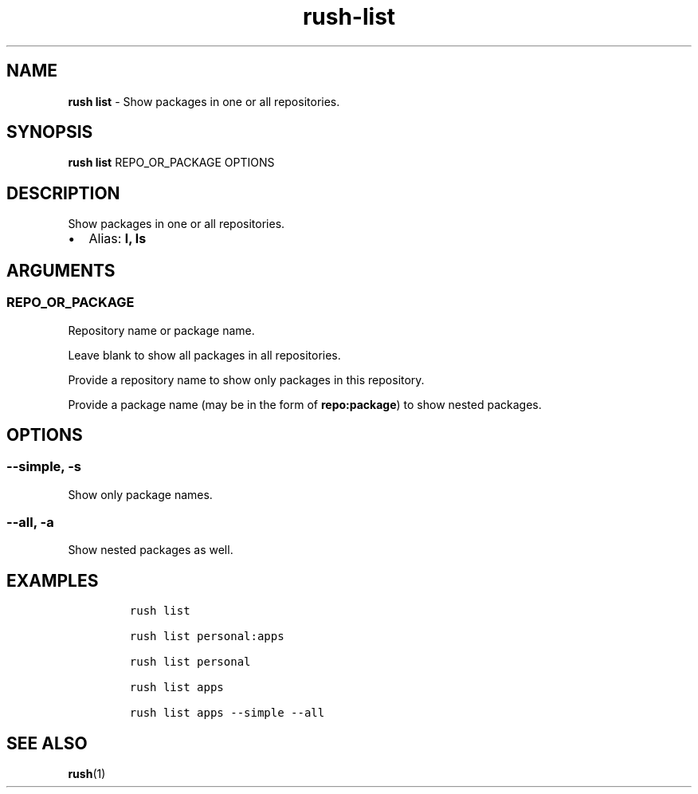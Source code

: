 .\" Automatically generated by Pandoc 3.1.6
.\"
.\" Define V font for inline verbatim, using C font in formats
.\" that render this, and otherwise B font.
.ie "\f[CB]x\f[]"x" \{\
. ftr V B
. ftr VI BI
. ftr VB B
. ftr VBI BI
.\}
.el \{\
. ftr V CR
. ftr VI CI
. ftr VB CB
. ftr VBI CBI
.\}
.TH "rush-list" "1" "November 2023" "" "Show packages in one or all repositories."
.hy
.SH NAME
.PP
\f[B]rush list\f[R] - Show packages in one or all repositories.
.SH SYNOPSIS
.PP
\f[B]rush list\f[R] REPO_OR_PACKAGE OPTIONS
.SH DESCRIPTION
.PP
Show packages in one or all repositories.
.IP \[bu] 2
Alias: \f[B]l, ls\f[R]
.SH ARGUMENTS
.SS REPO_OR_PACKAGE
.PP
Repository name or package name.
.PP
Leave blank to show all packages in all repositories.
.PP
Provide a repository name to show only packages in this repository.
.PP
Provide a package name (may be in the form of \f[B]repo:package\f[R]) to
show nested packages.
.SH OPTIONS
.SS --simple, -s
.PP
Show only package names.
.SS --all, -a
.PP
Show nested packages as well.
.SH EXAMPLES
.IP
.nf
\f[C]
rush list

rush list personal:apps

rush list personal

rush list apps

rush list apps --simple --all
\f[R]
.fi
.SH SEE ALSO
.PP
\f[B]rush\f[R](1)
